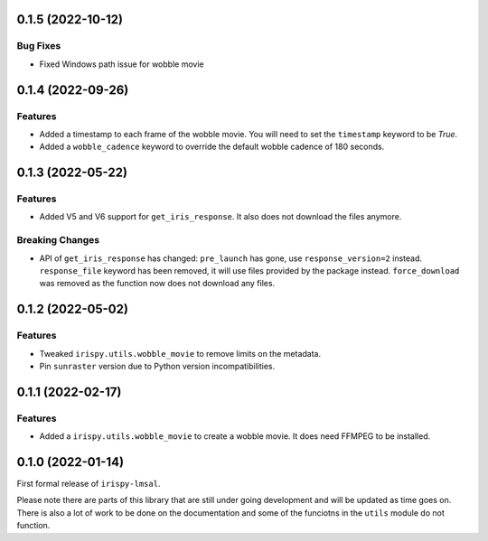 0.1.5 (2022-10-12)
==================

Bug Fixes
---------

- Fixed Windows path issue for wobble movie

0.1.4 (2022-09-26)
==================

Features
--------

- Added a timestamp to each frame of the wobble movie.
  You will need to set the ``timestamp`` keyword to be `True`.
- Added a ``wobble_cadence`` keyword to override the default wobble cadence of 180 seconds.

0.1.3 (2022-05-22)
==================

Features
--------

- Added V5 and V6 support for ``get_iris_response``. It also does not download the files anymore.

Breaking Changes
----------------

- API of ``get_iris_response`` has changed:
  ``pre_launch`` has gone, use ``response_version=2`` instead.
  ``response_file`` keyword has been removed, it will use files provided by the package instead.
  ``force_download`` was removed as the function now does not download any files.

0.1.2 (2022-05-02)
==================

Features
--------

- Tweaked ``irispy.utils.wobble_movie`` to remove limits on the metadata.
- Pin ``sunraster`` version due to Python version incompatibilities.

0.1.1 (2022-02-17)
==================

Features
--------

- Added a ``irispy.utils.wobble_movie`` to create a wobble movie. It does need FFMPEG to be installed.

0.1.0 (2022-01-14)
==================

First formal release of ``irispy-lmsal``.

Please note there are parts of this library that are still under going development and will be updated as time
goes on.
There is also a lot of work to be done on the documentation and some of the funciotns in the ``utils`` module
do not function.
